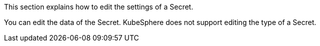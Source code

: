 // :ks_include_id: f7e3ff6a6c4d438995c3985f52dbf42d
This section explains how to edit the settings of a Secret.

You can edit the data of the Secret. KubeSphere does not support editing the type of a Secret.